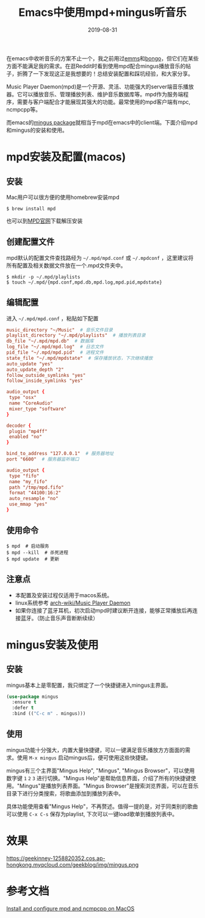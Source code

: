 #+TITLE:  Emacs中使用mpd+mingus听音乐
#+DATE: 2019-08-31
#+STARTUP: content
#+OPTIONS: toc:nil H:2 num:2
#+CATEGORY: Emacs
#+TOC: headlines:2

在emacs中收听音乐的方案不止一个，我之前用过[[https://github.com/emacsmirror/emms][emms]]和[[https://github.com/dbrock/bongo][bongo]]，但它们在某些方面不能满足我的需求。在逛Reddit时看到使用mpd配合mingus播放音乐的帖子，折腾了一下发现这正是我想要的！总结安装配置和踩坑经验，和大家分享。

Music Player Daemon(mpd)是一个开源、灵活、功能强大的server端音乐播放器。它可以播放音乐、管理播放列表、维护音乐数据库等。mpd作为服务端程序，需要与客户端配合才能展现其强大的功能。最常使用的mpd客户端有mpc, ncmpcpp等。

而emacs的[[https://github.com/pft/mingus.git][mingus package]]就相当于mpd在emacs中的client端。下面介绍mpd和mingus的安装和使用。

* mpd安装及配置(macos)

** 安装
Mac用户可以很方便的使用homebrew安装mpd

#+BEGIN_SRC shell
$ brew install mpd
#+END_SRC

也可以到[[https://www.musicpd.org][MPD官网]]下载解压安装

** 创建配置文件
mpd默认的配置文件查找路经为 =~/.mpd/mpd.conf= 或 =~/.mpdconf= ，这里建议将所有配置及相关数据文件放在一个.mpd文件夹中。

#+BEGIN_SRC shell
  $ mkdir -p ~/.mpd/playlists
  $ touch ~/.mpd/{mpd.conf,mpd.db,mpd.log,mpd.pid,mpdstate}
#+END_SRC

** 编辑配置
进入 =~/.mpd/mpd.conf= ，粘贴如下配置

#+BEGIN_SRC TOML
music_directory "~/Music"  # 音乐文件目录
playlist_directory "~/.mpd/playlists"  # 播放列表目录
db_file "~/.mpd/mpd.db"  # 数据库
log_file "~/.mpd/mpd.log"  # 日志文件
pid_file "~/.mpd/mpd.pid"  # 进程文件
state_file "~/.mpd/mpdstate"  # 保存播放状态，下次继续播放
auto_update "yes"
auto_update_depth "2"
follow_outside_symlinks "yes"
follow_inside_symlinks "yes"

audio_output {
 type "osx"
 name "CoreAudio"
 mixer_type "software"
}

decoder {
 plugin "mp4ff"
 enabled "no"
}

bind_to_address "127.0.0.1"  # 服务器地址
port "6600"  # 服务器监听端口

audio_output {
 type "fifo"
 name "my_fifo"
 path "/tmp/mpd.fifo"
 format "44100:16:2"
 auto_resample "no"
 use_mmap "yes"
}
#+END_SRC

** 使用命令

#+BEGIN_SRC shell
  $ mpd  # 启动服务
  $ mpd --kill  # 杀死进程
  $ mpd update  # 更新
#+END_SRC

** 注意点
 * 本配置及安装过程仅适用于macos系统。
 * linux系统参考 [[https://wiki.archlinux.org/index.php/Music_Player_Daemon][arch-wiki/Music Player Daemon]]
 * 如果你连接了蓝牙耳机，初次启动mpd时建议断开连接，能够正常播放后再连接蓝牙。（防止音乐声音断断续续）

* mingus安装及使用

** 安装
mingus基本上是零配置，我只绑定了一个快捷键进入mingus主界面。

#+BEGIN_SRC emacs-lisp
  (use-package mingus
    :ensure t
    :defer t
    :bind (("C-c m" . mingus)))
#+END_SRC

** 使用
mingus功能十分强大，内置大量快捷键，可以一键满足音乐播放方方面面的需求。使用 =M-x mingus= 启动mingus后，便可使用这些快捷键。

mingus有三个主界面"Mingus Help", "Mingus", "Mingus Browser"，可以使用数字键 =1= =2= =3= 进行切换。"Mingus Help"是帮助信息界面，介绍了所有的快捷键使用。"Mingus"是播放列表界面。"Mingus Browser"是搜索浏览界面，可以在音乐目录下进行分类搜索，将歌曲添加到播放列表中。

具体功能使用查看"Mingus Help"，不再赘述。值得一提的是，对于同类别的歌曲可以使用 =C-x C-s= 保存为playlist, 下次可以一键load歌单到播放列表中。

* 效果
https://geekinney-1258820352.cos.ap-hongkong.myqcloud.com/geekblog/img/mingus.png
* 参考文档
  DEADLINE: <2020-04-30 Thu>
[[https://computingforgeeks.com/install-configure-mpd-ncmpcpp-macos][Install and configure mpd and ncmpcpp on MacOS]]

